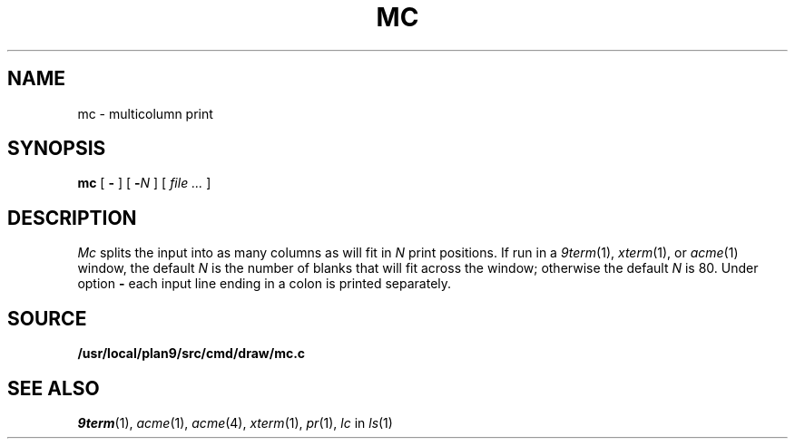 .TH MC 1
.SH NAME
mc \- multicolumn print
.SH SYNOPSIS
.B mc
[
.B -
]
[
.BI - N
]
[
.I file ...
]
.SH DESCRIPTION
.I Mc
splits the input into as many columns as will fit in
.I N
print positions.
If run in a
.IR 9term (1),
.IR xterm (1),
or
.IR acme (1)
window, the default
.I N
is the number of blanks that will fit across the window;
otherwise the default
.I N
is 80.
Under option
.B -
each input line ending in a colon 
.L :
is printed separately.
.SH SOURCE
.B /usr/local/plan9/src/cmd/draw/mc.c
.SH "SEE ALSO"
.IR 9term (1),
.IR acme (1),
.IR acme (4),
.IR xterm (1),
.IR pr (1),
.I lc
in
.IR ls (1)
